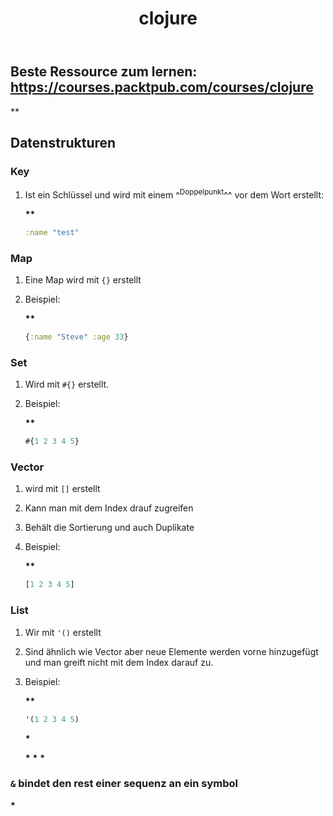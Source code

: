#+TITLE: clojure

** Beste Ressource zum lernen: https://courses.packtpub.com/courses/clojure
**
** Datenstrukturen
*** *Key*
**** Ist ein Schlüssel und wird mit einem ^^Doppelpunkt^^ vor dem Wort erstellt:
****
#+BEGIN_SRC clojure
:name "test"
#+END_SRC
*** *Map*
**** Eine Map wird mit ~{}~ erstellt
**** Beispiel:
****
#+BEGIN_SRC clojure
{:name "Steve" :age 33}
#+END_SRC
*** *Set*
**** Wird mit ~#{}~ erstellt.
**** Beispiel:
****
#+BEGIN_SRC clojure
#{1 2 3 4 5}
#+END_SRC
*** *Vector*
**** wird mit ~[]~ erstellt
**** Kann man mit dem Index drauf zugreifen
**** Behält die Sortierung und auch Duplikate
**** Beispiel:
****
#+BEGIN_SRC clojure
[1 2 3 4 5]
#+END_SRC
*** *List*
**** Wir mit ~'()~ erstellt
**** Sind ähnlich wie Vector aber neue Elemente werden vorne hinzugefügt und man greift nicht mit dem Index darauf zu.
**** Beispiel:
****
#+BEGIN_SRC clojure
'(1 2 3 4 5)
#+END_SRC
***
:PROPERTIES:
:later: 1612454896963
:END:
***
***
***
*** ~&~ bindet den rest einer sequenz an ein symbol
***
